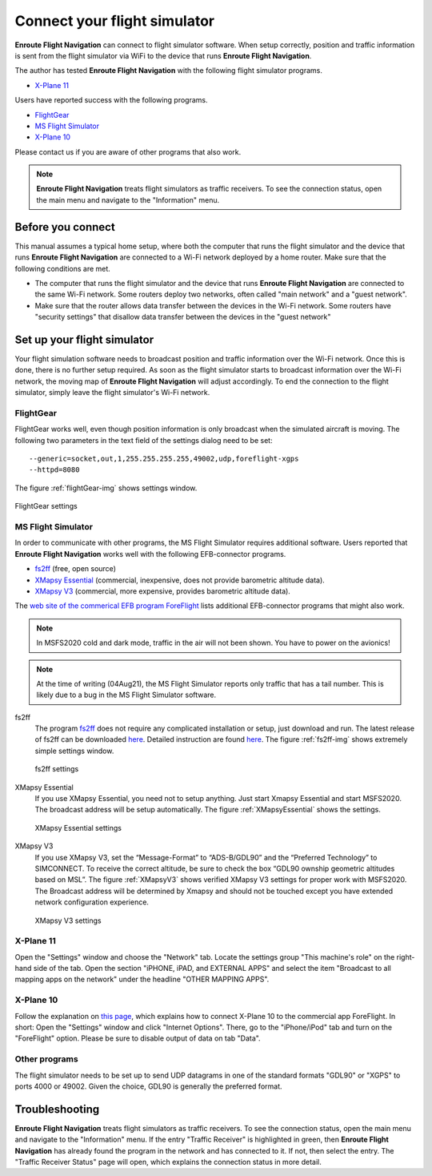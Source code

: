 Connect your flight simulator
=============================

**Enroute Flight Navigation** can connect to flight simulator software.  When
setup correctly, position and traffic information is sent from the flight
simulator via WiFi to the device that runs **Enroute Flight Navigation**.

The author has tested **Enroute Flight Navigation** with the following flight
simulator programs.

- `X-Plane 11`_

Users have reported success with the following programs.

- `FlightGear`_
- `MS Flight Simulator`_
- `X-Plane 10`_

Please contact us if you are aware of other programs that also work.

.. note:: **Enroute Flight Navigation** treats flight simulators as traffic
    receivers.  To see the connection status, open the main menu and navigate to
    the "Information" menu.


Before you connect
------------------

This manual assumes a typical home setup, where both the computer that runs the
flight simulator and the device that runs **Enroute Flight Navigation** are
connected to a Wi-Fi network deployed by a home router.  Make sure that the
following conditions are met.

- The computer that runs the flight simulator and the device that runs **Enroute
  Flight Navigation** are connected to the same Wi-Fi network.  Some routers
  deploy two networks, often called "main network" and a "guest network".

- Make sure that the router allows data transfer between the devices in the
  Wi-Fi network.  Some routers have "security settings" that disallow data
  transfer between the devices in the "guest network"


Set up your flight simulator
----------------------------

Your flight simulation software needs to broadcast position and traffic
information over the Wi-Fi network.  Once this is done, there is no further
setup required.  As soon as the flight simulator starts to broadcast information
over the Wi-Fi network, the moving map of **Enroute Flight Navigation** will
adjust accordingly.  To end the connection to the flight simulator, simply leave
the flight simulator's Wi-Fi network.


FlightGear
^^^^^^^^^^

FlightGear works well, even though position information is only broadcast when
the simulated aircraft is moving.  The following two parameters in the text
field of the settings dialog need to be set::

  --generic=socket,out,1,255.255.255.255,49002,udp,foreflight-xgps
  --httpd=8080

The figure :ref:`flightGear-img` shows settings window.

.. _flightGear-img:
.. figure:: FlightGear.png
   :scale: 50 %
   :align: center

   FlightGear settings

  
MS Flight Simulator
^^^^^^^^^^^^^^^^^^^

In order to communicate with other programs, the MS Flight Simulator requires
additional software.  Users reported that **Enroute Flight Navigation** works
well with the following EFB-connector programs.

- `fs2ff <https://github.com/astenlund/fs2ff>`__ (free, open source)
- `XMapsy Essential <http://xmapsy.com/>`_ (commercial, inexpensive, does not
  provide barometric altitude data).
- `XMapsy V3 <http://xmapsy.com/>`_ (commercial, more expensive, provides
  barometric altitude data).

The `web site of the commerical EFB program ForeFlight
<https://foreflight.com/support/support-center/category/about-foreflight-mobile/204115275>`_
lists additional EFB-connector programs that might also work.
  
.. note:: In MSFS2020 cold and dark mode, traffic in the air will not been
    shown. You have to power on the avionics!

.. note:: At the time of writing (04Aug21), the MS Flight Simulator reports only
    traffic that has a tail number.  This is likely due to a bug in the MS
    Flight Simulator software.


fs2ff
  The program `fs2ff <https://github.com/astenlund/fs2ff>`__ does not require
  any complicated installation or setup, just download and run.  The latest
  release of fs2ff can be downloaded `here
  <https://github.com/astenlund/fs2ff/releases/latest>`__.  Detailed instruction
  are found `here
  <https://github.com/astenlund/fs2ff#fs2ff-flight-simulator-to-foreflight>`__.
  The figure :ref:`fs2ff-img` shows extremely simple settings window.
  
  .. _fs2ff-img:
  .. figure:: fs2ff.png
     :scale: 75 %
     :align: center

     fs2ff settings

XMapsy Essential
  If you use XMapsy Essential, you need not to setup anything. Just start Xmapsy
  Essential and start MSFS2020. The broadcast address will be setup
  automatically.  The figure :ref:`XMapsyEssential` shows the settings.
  
  .. _XMapsyEssential:
  .. figure:: XMapsyEssential.png
     :scale: 75 %
     :align: center

     XMapsy Essential settings

XMapsy V3
  If you use XMapsy V3, set the “Message-Format” to “ADS-B/GDL90” and the
  “Preferred Technology” to SIMCONNECT.  To receive the correct altitude, be
  sure to check the box “GDL90 ownship geometric altitudes based on MSL”.  The
  figure :ref:`XMapsyV3` shows verified XMapsy V3 settings for proper work with
  MSFS2020.  The Broadcast address will be determined by Xmapsy and should not
  be touched except you have extended network configuration experience.

  .. _XMapsyV3:
  .. figure:: XMapsyV3.png
     :scale: 75 %
     :align: center

     XMapsy V3 settings


X-Plane 11
^^^^^^^^^^

Open the "Settings" window and choose the "Network" tab.  Locate the settings
group "This machine's role" on the right-hand side of the tab. Open the section
"iPHONE, iPAD, and EXTERNAL APPS" and select the item "Broadcast to all mapping
apps on the network" under the headline "OTHER MAPPING APPS".

.. image:: X-Plane-11.png


X-Plane 10
^^^^^^^^^^

Follow the explanation on `this page
<https://www.x-plane.com/2012/08/foreflight-charts-supported-in-x-plane-10-10-beta-9/>`_,
which explains how to connect X-Plane 10 to the commercial app ForeFlight.  In
short: Open the "Settings" window and click "Internet Options". There, go to the
"iPhone/iPod" tab and turn on the "ForeFlight" option.  Please be sure to
disable output of data on tab "Data".

.. image:: X-Plane-10.png


Other programs
^^^^^^^^^^^^^^

The flight simulator needs to be set up to send UDP datagrams in one of the
standard formats "GDL90" or "XGPS" to ports 4000 or 49002.  Given the choice,
GDL90 is generally the preferred format.


Troubleshooting
---------------

**Enroute Flight Navigation** treats flight simulators as traffic receivers.  To
see the connection status, open the main menu and navigate to the "Information"
menu.  If the entry "Traffic Receiver" is highlighted in green, then **Enroute
Flight Navigation** has already found the program in the network and has
connected to it.  If not, then select the entry. The "Traffic Receiver Status"
page will open, which explains the connection status in more detail.
